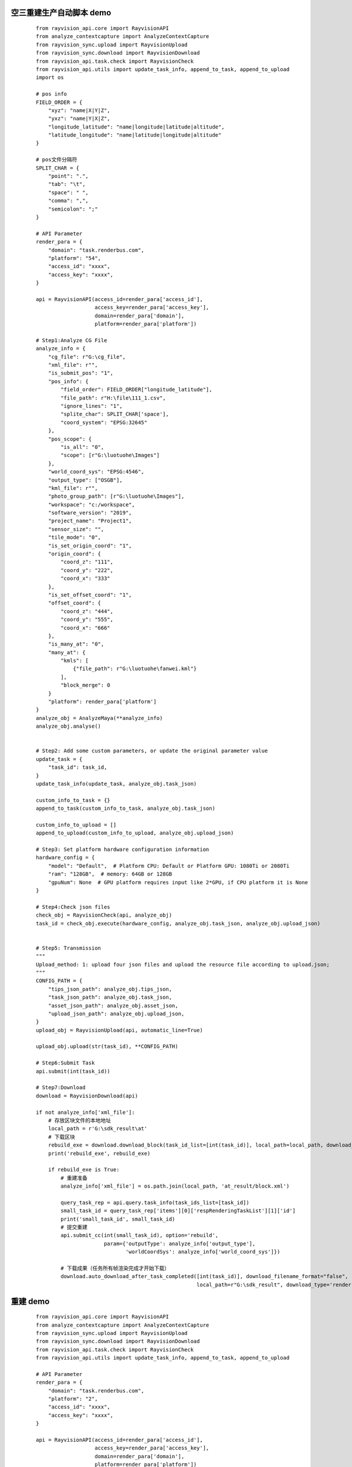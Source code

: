 空三重建生产自动脚本 demo
-----------

 ::

    from rayvision_api.core import RayvisionAPI
    from analyze_contextcapture import AnalyzeContextCapture
    from rayvision_sync.upload import RayvisionUpload
    from rayvision_sync.download import RayvisionDownload
    from rayvision_api.task.check import RayvisionCheck
    from rayvision_api.utils import update_task_info, append_to_task, append_to_upload
    import os

    # pos info
    FIELD_ORDER = {
        "xyz": "name|X|Y|Z",
        "yxz": "name|Y|X|Z",
        "longitude_latitude": "name|longitude|latitude|altitude",
        "latitude_longitude": "name|latitude|longitude|altitude"
    }

    # pos文件分隔符
    SPLIT_CHAR = {
        "point": ".",
        "tab": "\t",
        "space": " ",
        "comma": ",",
        "semicolon": ";"
    }

    # API Parameter
    render_para = {
        "domain": "task.renderbus.com",
        "platform": "54",
        "access_id": "xxxx",
        "access_key": "xxxx",
    }

    api = RayvisionAPI(access_id=render_para['access_id'],
                       access_key=render_para['access_key'],
                       domain=render_para['domain'],
                       platform=render_para['platform'])

    # Step1:Analyze CG File
    analyze_info = {
        "cg_file": r"G:\cg_file",
        "xml_file": r"",
        "is_submit_pos": "1",
        "pos_info": {
            "field_order": FIELD_ORDER["longitude_latitude"],
            "file_path": r"H:\file\111_1.csv",
            "ignore_lines": "1",
            "splite_char": SPLIT_CHAR['space'],
            "coord_system": "EPSG:32645"
        },
        "pos_scope": {
            "is_all": "0",
            "scope": [r"G:\luotuohe\Images"]
        },
        "world_coord_sys": "EPSG:4546",
        "output_type": ["OSGB"],
        "kml_file": r"",
        "photo_group_path": [r"G:\luotuohe\Images"],
        "workspace": "c:/workspace",
        "software_version": "2019",
        "project_name": "Project1",
        "sensor_size": "",
        "tile_mode": "0",
        "is_set_origin_coord": "1",
        "origin_coord": {
            "coord_z": "111",
            "coord_y": "222",
            "coord_x": "333"
        },
        "is_set_offset_coord": "1",
        "offset_coord": {
            "coord_z": "444",
            "coord_y": "555",
            "coord_x": "666"
        },
        "is_many_at": "0",
        "many_at": {
            "kmls": [
                {"file_path": r"G:\luotuohe\fanwei.kml"}
            ],
            "block_merge": 0
        }
        "platform": render_para['platform']
    }
    analyze_obj = AnalyzeMaya(**analyze_info)
    analyze_obj.analyse()


    # Step2: Add some custom parameters, or update the original parameter value
    update_task = {
        "task_id": task_id,
    }
    update_task_info(update_task, analyze_obj.task_json)

    custom_info_to_task = {}
    append_to_task(custom_info_to_task, analyze_obj.task_json)

    custom_info_to_upload = []
    append_to_upload(custom_info_to_upload, analyze_obj.upload_json)

    # Step3: Set platform hardware configuration information
    hardware_config = {
        "model": "Default",  # Platform CPU: Default or Platform GPU: 1080Ti or 2080Ti
        "ram": "128GB",  # memory: 64GB or 128GB
        "gpuNum": None  # GPU platform requires input like 2*GPU, if CPU platform it is None
    }

    # Step4:Check json files
    check_obj = RayvisionCheck(api, analyze_obj)
    task_id = check_obj.execute(hardware_config, analyze_obj.task_json, analyze_obj.upload_json)


    # Step5: Transmission
    """
    Upload_method: 1: upload four json files and upload the resource file according to upload.json;
    """
    CONFIG_PATH = {
        "tips_json_path": analyze_obj.tips_json,
        "task_json_path": analyze_obj.task_json,
        "asset_json_path": analyze_obj.asset_json,
        "upload_json_path": analyze_obj.upload_json,
    }
    upload_obj = RayvisionUpload(api, automatic_line=True)

    upload_obj.upload(str(task_id), **CONFIG_PATH)

    # Step6:Submit Task
    api.submit(int(task_id))

    # Step7:Download
    download = RayvisionDownload(api)

    if not analyze_info['xml_file']:
        # 存放区块文件的本地地址
        local_path = r'G:\sdk_result\at'
        # 下载区块
        rebuild_exe = download.download_block(task_id_list=[int(task_id)], local_path=local_path, download_type='block')
        print('rebuild_exe', rebuild_exe)

        if rebuild_exe is True:
            # 重建准备
            analyze_info['xml_file'] = os.path.join(local_path, 'at_result/block.xml')

            query_task_rep = api.query.task_info(task_ids_list=[task_id])
            small_task_id = query_task_rep['items'][0]['respRenderingTaskList'][1]['id']
            print('small_task_id', small_task_id)
            # 提交重建
            api.submit_cc(int(small_task_id), option='rebuild',
                          param={'outputType': analyze_info['output_type'],
                                 'worldCoordSys': analyze_info['world_coord_sys']})

            # 下载成果（任务所有帧渲染完成才开始下载）
            download.auto_download_after_task_completed([int(task_id)], download_filename_format="false",
                                                        local_path=r"G:\sdk_result", download_type='render')


重建 demo
-------------
 ::

    from rayvision_api.core import RayvisionAPI
    from analyze_contextcapture import AnalyzeContextCapture
    from rayvision_sync.upload import RayvisionUpload
    from rayvision_sync.download import RayvisionDownload
    from rayvision_api.task.check import RayvisionCheck
    from rayvision_api.utils import update_task_info, append_to_task, append_to_upload

    # API Parameter
    render_para = {
        "domain": "task.renderbus.com",
        "platform": "2",
        "access_id": "xxxx",
        "access_key": "xxxx",
    }

    api = RayvisionAPI(access_id=render_para['access_id'],
                       access_key=render_para['access_key'],
                       domain=render_para['domain'],
                       platform=render_para['platform'])

    # Step1:Analyze CG File
    analyze_info = {
        "cg_file": r"G:\cg_file",
        "workspace": "c:/workspace",
        "xml_file": r"G:\luotuohe\Block_6 - AT - export.xml",
        "software_version": "17.5.293",
        "world_coord_sys": "EPSG:4546",
        "output_type": ["OSGB"],
        "kml_file": r"",
        "photo_group_path": [r"G:\luotuohe\Images"],
        "project_name": "Project1",
        "sensor_size": "",
        "tile_mode": "0",
        "is_set_origin_coord": "0",
        "origin_coord": {
            "coord_z": "111",
            "coord_y": "222",
            "coord_x": "333"
        },
        "is_set_offset_coord": "0",
        "offset_coord": {
            "coord_z": "444",
            "coord_y": "555",
            "coord_x": "666"
        }
        "platform": render_para['platform']
        }
    analyze_obj = AnalyzeHoudini(**analyze_info)
    analyze_obj.analyse()


    # Step2: Add some custom parameters, or update the original parameter value
    update_task = {
    "task_id": task_id,
    }
    update_task_info(update_task, analyze_obj.task_json)

    # Step3: Set platform hardware configuration information
    hardware_config = {
        "model": "Default",  # Platform CPU: Default or Platform GPU: 1080Ti or 2080Ti
        "ram": "128GB",  # memory: 64GB or 128GB
        "gpuNum": None  # GPU platform requires input like 2*GPU, if CPU platform it is None
    }

    # Step4:Check json files
    check_obj = RayvisionCheck(api, analyze_obj)
    task_id = check_obj.execute(hardware_config, analyze_obj.task_json, analyze_obj.upload_json)

    # Step5: Transmission
    """
    Upload_method: 1: upload four json files and upload the resource file according to upload.json;
    """
    CONFIG_PATH = {
        "tips_json_path": analyze_obj.tips_json,
        "task_json_path": analyze_obj.task_json,
        "asset_json_path": analyze_obj.asset_json,
        "upload_json_path": analyze_obj.upload_json,
    }
    upload_obj = RayvisionUpload(api, automatic_line=True)

    upload_obj.upload(str(task_id), **CONFIG_PATH)

    # Step6:Submit Task
    api.submit_cc(int(task_id))

    # Step7:Download
    download = RayvisionDownload(api)

    download.auto_download_after_task_completed([int(task_id)], download_filename_format="false",
                                            local_path=r"G:\sdk_result\rebuild", download_type='render')

